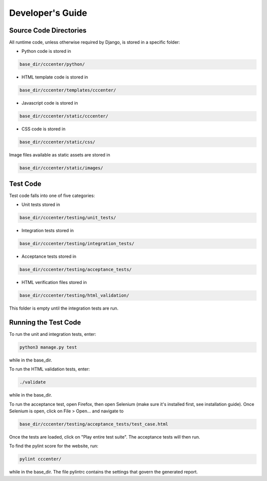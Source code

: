 Developer's Guide
=================

Source Code Directories
+++++++++++++++++++++++

All runtime code, unless otherwise required by Django, is stored in a specific folder:

- Python code is stored in

.. code-block:: console

   base_dir/cccenter/python/
   
- HTML template code is stored in

.. code-block:: console

   base_dir/cccenter/templates/cccenter/
   
- Javascript code is stored in

.. code-block:: console

   base_dir/cccenter/static/cccenter/
   
- CSS code is stored in

.. code-block:: console

   base_dir/cccenter/static/css/
   
Image files available as static assets are stored in

.. code-block:: console

   base_dir/cccenter/static/images/
   
Test Code
+++++++++

Test code falls into one of five categories:

- Unit tests stored in

.. code-block:: console

   base_dir/cccenter/testing/unit_tests/
   
- Integration tests stored in

.. code-block:: console

   base_dir/cccenter/testing/integration_tests/
   
- Acceptance tests stored in

.. code-block:: console

   base_dir/cccenter/testing/acceptance_tests/
   
- HTML verification files stored in

.. code-block:: console

   base_dir/cccenter/testing/html_validation/

This folder is empty until the integration tests are run.

Running the Test Code
+++++++++++++++++++++

To run the unit and integration tests, enter:

.. code-block:: console

   python3 manage.py test
   
while in the base_dir.

To run the HTML validation tests, enter:

.. code-block:: console

   ./validate
   
while in the base_dir.

To run the acceptance test, open Firefox, then open Selenium (make sure it's installed first, see installation guide).
Once Selenium is open, click on File > Open... and navigate to

.. code-block:: console

   base_dir/cccenter/testing/acceptance_tests/test_case.html
   
Once the tests are loaded, click on "Play entire test suite". The acceptance tests will then run.

To find the pylint score for the website, run:

.. code-block:: console

   pylint cccenter/
   
while in the base_dir. The file pylintrc contains the settings that govern the generated report.
